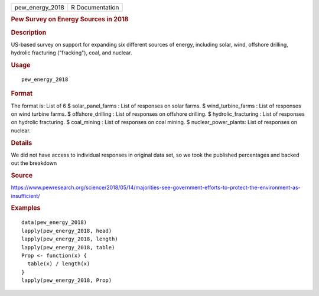 .. container::

   .. container::

      =============== ===============
      pew_energy_2018 R Documentation
      =============== ===============

      .. rubric:: Pew Survey on Energy Sources in 2018
         :name: pew-survey-on-energy-sources-in-2018

      .. rubric:: Description
         :name: description

      US-based survey on support for expanding six different sources of
      energy, including solar, wind, offshore drilling, hydrolic
      fracturing ("fracking"), coal, and nuclear.

      .. rubric:: Usage
         :name: usage

      ::

         pew_energy_2018

      .. rubric:: Format
         :name: format

      The format is: List of 6 $ solar_panel_farms : List of responses
      on solar farms. $ wind_turbine_farms : List of responses on wind
      turbine farms. $ offshore_drilling : List of responses on offshore
      drilling. $ hydrolic_fracturing : List of responses on hydrolic
      fracturing. $ coal_mining : List of responses on coal mining. $
      nuclear_power_plants: List of responses on nuclear.

      .. rubric:: Details
         :name: details

      We did not have access to individual responses in original data
      set, so we took the published percentages and backed out the
      breakdown

      .. rubric:: Source
         :name: source

      https://www.pewresearch.org/science/2018/05/14/majorities-see-government-efforts-to-protect-the-environment-as-insufficient/

      .. rubric:: Examples
         :name: examples

      ::

         data(pew_energy_2018)
         lapply(pew_energy_2018, head)
         lapply(pew_energy_2018, length)
         lapply(pew_energy_2018, table)
         Prop <- function(x) {
           table(x) / length(x)
         }
         lapply(pew_energy_2018, Prop)

